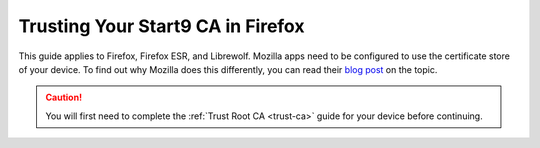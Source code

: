.. _lan-ff:

==================================
Trusting Your Start9 CA in Firefox
==================================
This guide applies to Firefox, Firefox ESR, and Librewolf.  Mozilla apps need to be configured to use the certificate store of your device.  To find out why Mozilla does this differently, you can read their `blog post <https://blog.mozilla.org/security/2019/02/14/why-does-mozilla-maintain-our-own-root-certificate-store/>`_ on the topic.

.. caution:: You will first need to complete the :ref:`Trust Root CA <trust-ca>` guide for your device before continuing.

.. tabs::

    .. group-tab:: Linux

        #. Open Firefox and enter ``about:config`` in the URL bar. Accept any warnings that may appear about changing advanced configuration preferences.

        #. Search for *security.enterprise_roots.enabled* and double click on *false* so that it turns to *true*:

            .. figure:: /_static/images/ssl/browser/enterprise_roots_enabled_true.png
                :width: 80%
                :alt: Firefox security settings

        Most Debian-based distributions (Debian, Linux Mint, PopOS, Ubuntu, etc) will require the following setup.  If you run Arch, CentOS, Garuda, Fedora, etc, then you may skip all the way down to :ref:`Restart Firefox<restart-ff>`.

        For each Mozilla-based application (Firefox, Firefox ESR, LibreWolf, Thunderbird, etc) you plan on using, you will need to complete the following guide.  This is in order for them to trust your Start9 server's root CA certificate directly from your Linux distribution's certificate trust store.

        #. Select the hamgurger menu, then *Settings*, then search for "*security devices*", then select "*Security Devices...*"

            .. figure:: /_static/images/ssl/linux/cert-trust-linux-firefox-p11kit-1.png
                :width: 60%
                :alt: Mozilla application p11kit trust #1

        #. When the Device Manager dialog window opens, select "*Load*"

            .. figure:: /_static/images/ssl/linux/cert-trust-linux-firefox-p11kit-2.png
                :width: 60%
                :alt: Mozilla application p11kit trust #2

        #. Give the Module Name a title such as "*System CA Trust Module*" and for the Module filename, paste in ``/usr/lib/x86_64-linux-gnu/pkcs11/p11-kit-trust.so`` and hit *OK*:

            .. figure:: /_static/images/ssl/linux/cert-trust-linux-firefox-p11kit-3.png
                :width: 60%
                :alt: Mozilla application p11kit trust #3

        #. Verify that the new module shows up on the left hand side and select *OK* at the bottom right:

            .. figure:: /_static/images/ssl/linux/cert-trust-linux-firefox-p11kit-4.png
                :width: 60%
                :alt: Mozilla application p11kit trust #4

        .. _restart-ff:

        Now restart Firefox (or other Mozilla application), and log in to your server using ``https``.  You should now see this symbol indicating a secure connection:

            .. figure:: /_static/images/ssl/browser/firefox-https-good.png
                :width: 80%
                :alt: Firefox security settings

        .. tip:: If you see an exclamation point inside a triangle by the lock, you have made a security exception in the browser.  You will need to remove it by clicking the lock and then "Connection not secure":

            .. figure:: /_static/images/ssl/browser/cert-trust-exception-remove-1.png
                :width: 80%
                :alt: Firefox - Remove security exception (Part 1)

            Then click "Remove Exception":

            .. figure:: /_static/images/ssl/browser/cert-trust-exception-remove-2.png
                :width: 80%
                :alt: Firefox - Remove security exception (Part 2)

        You should now see that the website is trusted as in the final step show above.
    
    .. group-tab:: Mac/Windows

        #. Open Firefox and enter ``about:config`` in the URL bar. Accept any warnings that may appear about changing advanced configuration preferences.

        #. Search for *security.enterprise_roots.enabled* and double click on *false* so that it turns to *true*:

            .. figure:: /_static/images/ssl/browser/enterprise_roots_enabled_true.png
                :width: 80%
                :alt: Firefox security settings

        #. Now restart Firefox and you should now see this symbol indicating a secure connection:

            .. figure:: /_static/images/ssl/browser/firefox-https-good.png
                :width: 80%
                :alt: Firefox security settings
        
        .. note:: If you see an exclamation point inside a triangle by the lock, you have made a security exception in the browser.  To remove it, click the lock and go to "Connection not secure":

            .. figure:: /_static/images/ssl/browser/cert-trust-exception-remove-1.png
                :width: 80%
                :alt: Firefox - Remove security exception (Part 1)

            Then click "Remove Exception":

            .. figure:: /_static/images/ssl/browser/cert-trust-exception-remove-2.png
                :width: 80%
                :alt: Firefox - Remove security exception (Part 2)

        You should now see that the website is trusted as in the final step show above.

    .. group-tab:: Android

        #. To setup in Firefox Beta or Fennec, tap the kebab menu, then go to *Settings > About Firefox Beta* and tap the Firefox logo five times until it says "Debug menu enabled."
        
        #. Return to *Settings > Secret Settings* and enable "Use third party CA certificates".
    
    .. group-tab:: iOS

        No additional configuration for iOS is required, as all iOS browsers are really Safari under the hood.


